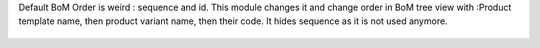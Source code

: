 Default BoM Order is weird : sequence and id. This module changes it and change
order in BoM tree view with :Product template name, then product variant name,
then their code.
It hides sequence as it is not used anymore.

.. figure:: ../static/description/mrp_bom_order_by_product_name.png
